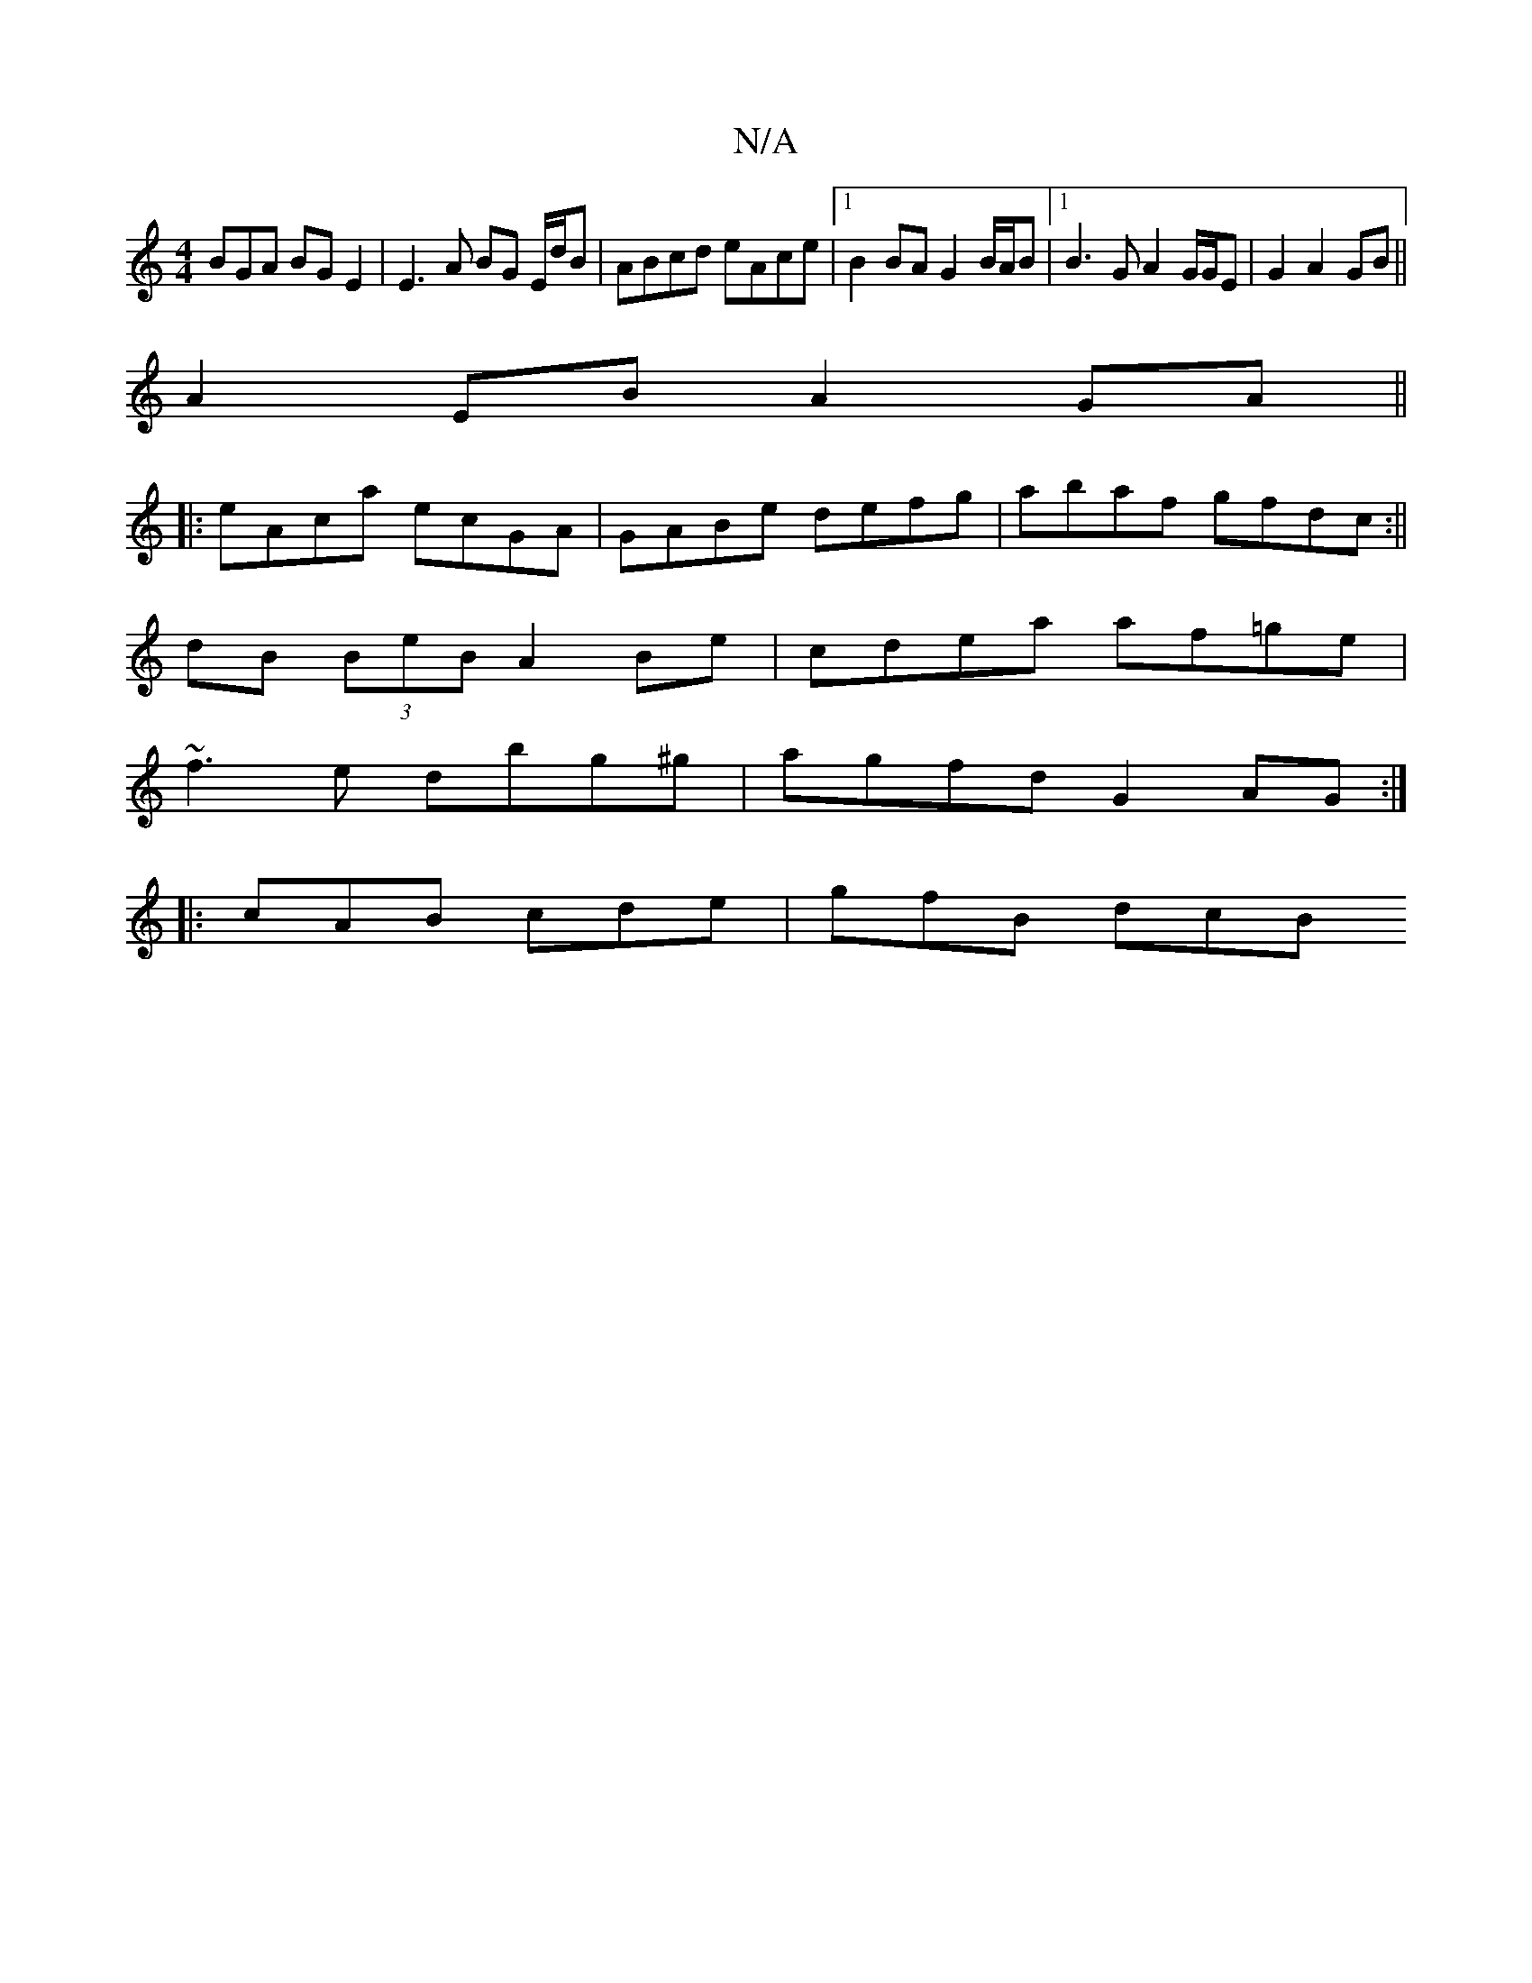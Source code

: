 X:1
T:N/A
M:4/4
R:N/A
K:Cmajor
BGA BG E2|E3 A BG E/d/B | ABcd eAce |1 B2BA G2 B/A/B |1 B3 G A2 G/G/E|G2 A2GB||
A2EB A2 GA||
|:eAca ecGA|GABe defg|abaf gfdc:||
dB (3BeB A2 Be|cdea af=ge|
~f3e dbg^g|agfd G2AG:|
|: cAB cde | gfB d(3cB